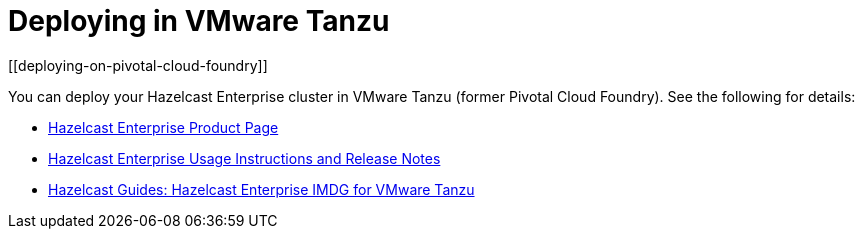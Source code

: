 = Deploying in VMware Tanzu
[[deploying-on-pivotal-cloud-foundry]]

You can deploy your Hazelcast Enterprise cluster in VMware Tanzu (former Pivotal Cloud Foundry).
See the following for details:

* https://network.pivotal.io/products/hazelcast-pcf/[Hazelcast Enterprise Product Page^]
* https://docs.pivotal.io/partners/hazelcast/index.html[Hazelcast Enterprise Usage Instructions and Release Notes^]
* https://guides.hazelcast.org/vmware-tanzu/[Hazelcast Guides: Hazelcast Enterprise IMDG for VMware Tanzu^]